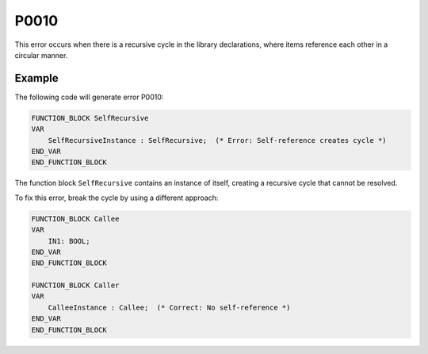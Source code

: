 =====
P0010
=====

.. problem-summary:: P0010

This error occurs when there is a recursive cycle in the library declarations, where items reference each other in a circular manner.

Example
-------

The following code will generate error P0010:

.. code-block::

   FUNCTION_BLOCK SelfRecursive
   VAR
       SelfRecursiveInstance : SelfRecursive;  (* Error: Self-reference creates cycle *)
   END_VAR
   END_FUNCTION_BLOCK

The function block ``SelfRecursive`` contains an instance of itself, creating a recursive cycle that cannot be resolved.

To fix this error, break the cycle by using a different approach:

.. code-block::

   FUNCTION_BLOCK Callee
   VAR
       IN1: BOOL;
   END_VAR
   END_FUNCTION_BLOCK

   FUNCTION_BLOCK Caller
   VAR
       CalleeInstance : Callee;  (* Correct: No self-reference *)
   END_VAR
   END_FUNCTION_BLOCK

